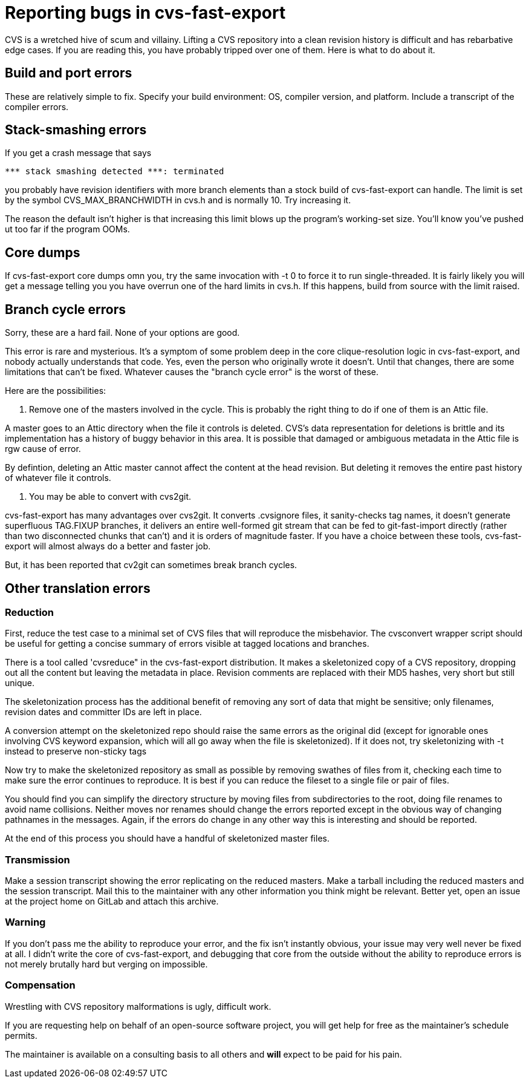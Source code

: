 = Reporting bugs in cvs-fast-export =

CVS is a wretched hive of scum and villainy.  Lifting a CVS repository
into a clean revision history is difficult and has rebarbative edge
cases. If you are reading this, you have probably tripped over one
of them.  Here is what to do about it.

== Build and port errors ==

These are relatively simple to fix.  Specify your build environment:
OS, compiler version, and platform.  Include a transcript of the compiler
errors.

== Stack-smashing errors ==

If you get a crash message that says

------------------------------------------
*** stack smashing detected ***: terminated
------------------------------------------

you probably have revision identifiers with more branch elements than
a stock build of cvs-fast-export can handle.  The limit is set by the
symbol CVS_MAX_BRANCHWIDTH in cvs.h and is normally 10. Try increasing
it.

The reason the default isn't higher is that increasing this limit
blows up the program's working-set size. You'll know you've pushed ut
too far if the program OOMs.

== Core dumps ==

If cvs-fast-export core dumps omn you, try the same invocation with -t
0 to force it to run single-threaded. It is fairly likely you will get
a message telling you you have overrun one of the hard limits in
cvs.h. If this happens, build from source with the limit raised.

== Branch cycle errors ==

Sorry, these are a hard fail.  None of your options are good.

This error is rare and mysterious.  It's a symptom of some problem
deep in the core clique-resolution logic in cvs-fast-export, and
nobody actually understands that code. Yes, even the person who
originally wrote it doesn't. Until that changes, there are some
limitations that can't be fixed.  Whatever causes the "branch cycle
error" is the worst of these.

Here are the possibilities:

1. Remove one of the masters involved in the cycle.  This is probably
the right thing to do if one of them is an Attic file.

A master goes to an Attic directory when the file it controls is
deleted. CVS's data representation for deletions is brittle and
its implementation has a history of buggy behavior in this area.  It 
is possible that damaged or ambiguous metadata in the Attic file
is rgw cause of error.

By defintion, deleting an Attic master cannot affect the content at
the head revision. But deleting it removes the entire past history
of whatever file it controls.

2. You may be able to convert with cvs2git.

cvs-fast-export has many advantages over cvs2git. It converts
.cvsignore files, it sanity-checks tag names, it doesn't generate
superfluous TAG.FIXUP branches, it delivers an entire well-formed git
stream that can be fed to git-fast-import directly (rather than two
disconnected chunks that can't) and it is orders of magnitude faster.
If you have a choice between these tools, cvs-fast-export will
almost always do a better and faster job.

But, it has been reported that cv2git can sometimes break branch
cycles.

== Other translation errors ==

=== Reduction ===

First, reduce the test case to a minimal set of CVS files that will
reproduce the misbehavior. The cvsconvert wrapper script should be
useful for getting a concise summary of errors visible at tagged
locations and branches.

There is a tool called 'cvsreduce" in the cvs-fast-export
distribution.  It makes a skeletonized copy of a CVS repository,
dropping out all the content but leaving the metadata in place.
Revision comments are replaced with their MD5 hashes, very short 
but still unique.  

The skeletonization process has the additional benefit of removing any
sort of data that might be sensitive; only filenames, revision dates
and committer IDs are left in place.

A conversion attempt on the skeletonized repo should raise the same
errors as the original did (except for ignorable ones involving CVS
keyword expansion, which will all go away when the file is
skeletonized).  If it does not, try skeletonizing with -t instead
to preserve non-sticky tags

Now try to make the skeletonized repository as small as possible by
removing swathes of files from it, checking each time to make sure the
error continues to reproduce. It is best if you can reduce the fileset
to a single file or pair of files.

You should find you can simplify the directory structure by moving
files from subdirectories to the root, doing file renames to avoid
name collisions. Neither moves nor renames should change the errors
reported except in the obvious way of changing pathnames in the
messages.  Again, if the errors do change in any other way this is
interesting and should be reported.

At the end of this process you should have a handful of skeletonized
master files.  

=== Transmission ===

Make a session transcript showing the error replicating on the reduced
masters. Make a tarball including the reduced masters and the session
transcript.  Mail this to the maintainer with any other information
you think might be relevant.  Better yet, open an issue at the project
home on GitLab and attach this archive.

=== Warning ===

If you don't pass me the ability to reproduce your error, and the fix
isn't instantly obvious, your issue may very well never be fixed at
all.  I didn't write the core of cvs-fast-export, and debugging that
core from the outside without the ability to reproduce errors is not
merely brutally hard but verging on impossible.

=== Compensation ===

Wrestling with CVS repository malformations is ugly, difficult work.

If you are requesting help on behalf of an open-source software
project, you will get help for free as the maintainer's schedule
permits.

The maintainer is available on a consulting basis to all others
and *will* expect to be paid for his pain.  

// end

